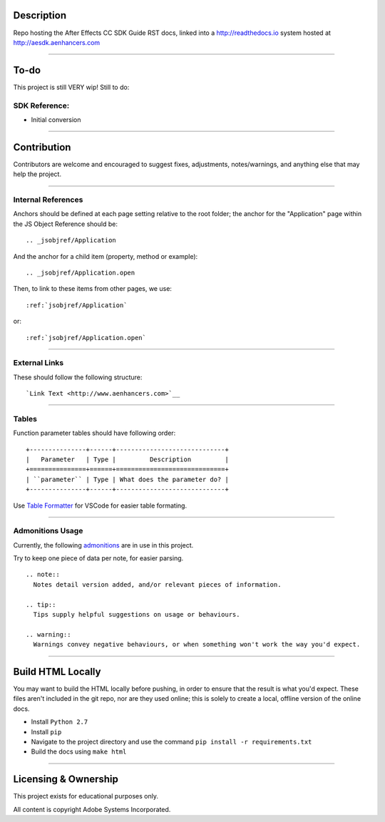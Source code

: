 Description
################################################################################

Repo hosting the After Effects CC SDK Guide RST docs, linked into a http://readthedocs.io system hosted at http://aesdk.aenhancers.com

----

To-do
################################################################################

This project is still VERY wip! Still to do:

SDK Reference:
********************************************************************************

- Initial conversion

----

Contribution
################################################################################

Contributors are welcome and encouraged to suggest fixes, adjustments, notes/warnings, and anything else that may help the project.

----

Internal References
********************************************************************************

Anchors should be defined at each page setting relative to the root folder; the anchor for the "Application" page within the JS Object Reference should be::

  .. _jsobjref/Application

And the anchor for a child item (property, method or example)::

  .. _jsobjref/Application.open

Then, to link to these items from other pages, we use::

  :ref:`jsobjref/Application`

or::

  :ref:`jsobjref/Application.open`

----

External Links
********************************************************************************

These should follow the following structure::

  `Link Text <http://www.aenhancers.com>`__

----

Tables
********************************************************************************

Function parameter tables should have following order::

  +---------------+------+-----------------------------+
  |   Parameter   | Type |         Description         |
  +===============+======+=============================+
  | ``parameter`` | Type | What does the parameter do? |
  +---------------+------+-----------------------------+

Use `Table Formatter <https://marketplace.visualstudio.com/items?itemName=shuworks.vscode-table-formatter>`_ for VSCode for easier table formating.

----

Admonitions Usage
********************************************************************************

Currently, the following `admonitions <http://docutils.sourceforge.net/docs/ref/rst/directives.html#admonitions>`_ are in use in this project.

Try to keep one piece of data per note, for easier parsing.

::

  .. note::
    Notes detail version added, and/or relevant pieces of information.

  .. tip::
    Tips supply helpful suggestions on usage or behaviours.

  .. warning::
    Warnings convey negative behaviours, or when something won't work the way you'd expect.

----

Build HTML Locally
################################################################################

You may want to build the HTML locally before pushing, in order to ensure that the result is what you'd expect. These files aren't included in the git repo, nor are they used online; this is solely to create a local, offline version of the online docs.

- Install ``Python 2.7``
- Install ``pip``
- Navigate to the project directory and use the command ``pip install -r requirements.txt``
- Build the docs using ``make html``

----

Licensing & Ownership
################################################################################

This project exists for educational purposes only.

All content is copyright Adobe Systems Incorporated.
